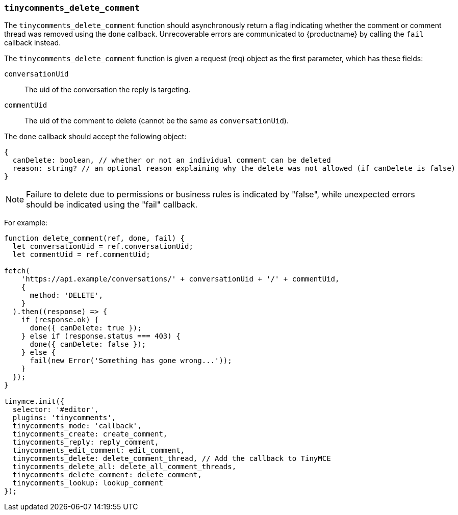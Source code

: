 === `tinycomments_delete_comment`

The `tinycomments_delete_comment` function should asynchronously return a flag indicating whether the comment or comment thread was removed using the `done` callback. Unrecoverable errors are communicated to {productname} by calling the `fail` callback instead.

The `tinycomments_delete_comment` function is given a request (req) object as the first parameter, which has these fields:

`conversationUid`:: The uid of the conversation the reply is targeting.

`commentUid`:: The uid of the comment to delete (cannot be the same as `conversationUid`).

The `done` callback should accept the following object:

[source]
----
{
  canDelete: boolean, // whether or not an individual comment can be deleted
  reason: string? // an optional reason explaining why the delete was not allowed (if canDelete is false)
}
----

NOTE: Failure to delete due to permissions or business rules is indicated by "false", while unexpected errors should be indicated using the "fail" callback.

For example:

[source,js]
----
function delete_comment(ref, done, fail) {
  let conversationUid = ref.conversationUid;
  let commentUid = ref.commentUid;

fetch(
    'https://api.example/conversations/' + conversationUid + '/' + commentUid,
    {
      method: 'DELETE',
    }
  ).then((response) => {
    if (response.ok) {
      done({ canDelete: true });
    } else if (response.status === 403) {
      done({ canDelete: false });
    } else {
      fail(new Error('Something has gone wrong...'));
    }
  });
}

tinymce.init({
  selector: '#editor',
  plugins: 'tinycomments',
  tinycomments_mode: 'callback',
  tinycomments_create: create_comment,
  tinycomments_reply: reply_comment,
  tinycomments_edit_comment: edit_comment,
  tinycomments_delete: delete_comment_thread, // Add the callback to TinyMCE
  tinycomments_delete_all: delete_all_comment_threads,
  tinycomments_delete_comment: delete_comment,
  tinycomments_lookup: lookup_comment
});
----
